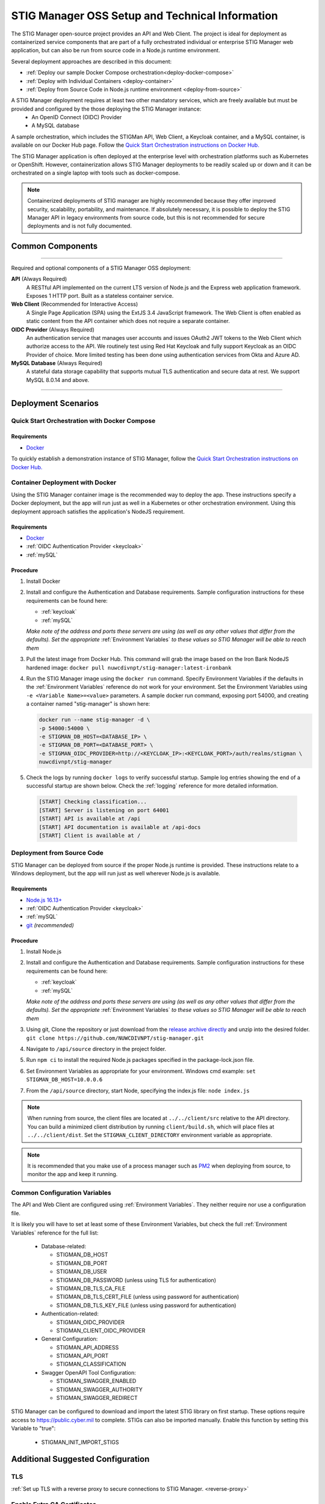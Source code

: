 
.. _installation-and-setup:

STIG Manager OSS Setup and Technical Information
########################################################## 

The STIG Manager open-source project provides an API and Web Client. The project is ideal for deployment as containerized service components that are part of a fully orchestrated individual or enterprise STIG Manager web application, but can also be run from source code in a Node.js runtime environment. 

Several deployment approaches are described in this document:

- :ref:`Deploy our sample Docker Compose orchestration<deploy-docker-compose>`
- :ref:`Deploy with Individual Containers <deploy-container>`
- :ref:`Deploy from Source Code in Node.js runtime environment <deploy-from-source>`

A STIG Manager deployment requires at least two other mandatory services, which are freely available but must be provided and configured by the those deploying the STIG Manager instance:
  - An OpenID Connect (OIDC) Provider
  - A MySQL database

A sample orchestration, which includes the STIGMan API, Web Client, a Keycloak container, and a MySQL container, is available on our Docker Hub page. Follow the `Quick Start Orchestration instructions on Docker Hub. <https://hub.docker.com/r/nuwcdivnpt/stig-manager>`_

The STIG Manager application is often deployed at the enterprise level with orchestration platforms such as Kubernetes or OpenShift. However, containerization allows STIG Manager deployments to be readily scaled up or down and it can be orchestrated on a single laptop with tools such as docker-compose.

.. note::
  Containerized deployments of STIG manager are highly recommended because they offer improved security, scalability, portability, and maintenance. If absolutely necessary, it is possible to deploy the STIG Manager API in legacy environments from source code, but this is not recommended for secure deployments and is not fully documented. 



Common Components 
=================

.. thumbnail:: /assets/images/stigman-components-basic.svg
  :width: 50%
  :show_caption: True 
  :title: Component Diagram



-------------------------------

Required and optional components of a STIG Manager OSS deployment:

**API** (Always Required)
  A RESTful API implemented on the current LTS version of Node.js and the Express web application framework. Exposes 1 HTTP port. Built as a stateless container service.
**Web Client** (Recommended for Interactive Access)
  A Single Page Application (SPA) using the ExtJS 3.4 JavaScript framework. The Web Client is often enabled as static content from the API container which does not require a separate container.
**OIDC Provider**  (Always Required)
  An authentication service that manages user accounts and issues OAuth2 JWT tokens to the Web Client which authorize access to the API. We routinely test using Red Hat Keycloak and fully support Keycloak as an OIDC Provider of choice. More limited testing has been done using authentication services from Okta and Azure AD.
**MySQL Database**  (Always Required)
  A stateful data storage capability that supports mutual TLS authentication and secure data at rest. We support MySQL 8.0.14 and above.

-------------------------------


Deployment Scenarios
===============================================


.. _deploy-docker-compose:

Quick Start Orchestration with Docker Compose
-------------------------------------------------

Requirements
~~~~~~~~~~~~~~

- `Docker <https://www.docker.com/get-started>`_

To quickly establish a demonstration instance of STIG Manager, follow the `Quick Start Orchestration instructions on Docker Hub. <https://hub.docker.com/r/nuwcdivnpt/stig-manager>`_


.. _deploy-container:

Container Deployment with Docker
-------------------------------------------------

Using the STIG Manager container image is the recommended way to deploy the app. These instructions specify a Docker deployment, but the app will run just as well in a Kubernetes or other orchestration environment. Using this deployment approach satisfies the application's NodeJS requirement.

Requirements
~~~~~~~~~~~~~~

- `Docker <https://www.docker.com/get-started>`_
- :ref:`OIDC Authentication Provider <keycloak>`
- :ref:`mySQL`


Procedure
~~~~~~~~~~~~~~~~~~~~~

#. Install Docker 
#. Install and configure the Authentication and Database requirements. Sample configuration instructions for these requirements can be found here:

   - :ref:`keycloak`
   - :ref:`mySQL`

   *Make note of the address and ports these servers are using (as well as any other values that differ from the defaults). Set the appropriate* :ref:`Environment Variables` *to these values so STIG Manager will be able to reach them*

#. Pull the latest image from Docker Hub. This command will grab the image based on the Iron Bank NodeJS hardened image:  ``docker pull nuwcdivnpt/stig-manager:latest-ironbank``
#. Run the STIG Manager image using the ``docker run`` command. Specify Environment Variables if the defaults in the :ref:`Environment Variables` reference do not work for your environment. Set the Environment Variables using ``-e <Variable Name>=<value>`` parameters. A sample docker run command, exposing port 54000, and creating a container named "stig-manager" is shown here:

   .. code-block:: bash

      docker run --name stig-manager -d \
      -p 54000:54000 \
      -e STIGMAN_DB_HOST=<DATABASE_IP> \
      -e STIGMAN_DB_PORT=<DATABASE_PORT> \
      -e STIGMAN_OIDC_PROVIDER=http://<KEYCLOAK_IP>:<KEYCLOAK_PORT>/auth/realms/stigman \
      nuwcdivnpt/stig-manager


#. Check the logs by running ``docker logs`` to verify successful startup.  Sample log entries showing the end of a successful startup are shown below.  Check the :ref:`logging` reference for more detailed information.

  .. code-block :: bash

      [START] Checking classification...
      [START] Server is listening on port 64001
      [START] API is available at /api
      [START] API documentation is available at /api-docs
      [START] Client is available at /


.. _deploy-from-source:

Deployment from Source Code
-------------------------------

STIG Manager can be deployed from source if the proper Node.js runtime is provided. These instructions relate to a Windows deployment, but the app will run just as well wherever Node.js is available. 


Requirements
~~~~~~~~~~~~~~

- `Node.js 16.13+ <https://nodejs.org/en/>`_
- :ref:`OIDC Authentication Provider <keycloak>`
- :ref:`mySQL`
- `git <https://git-scm.com/downloads>`_ *(recommended)*


Procedure
~~~~~~~~~~~~~~~~~~~~~


#. Install Node.js  
#. Install and configure the Authentication and Database requirements. Sample configuration instructions for these requirements can be found here:

   - :ref:`keycloak`
   - :ref:`mySQL`

   *Make note of the address and ports these servers are using (as well as any other values that differ from the defaults). Set the appropriate* :ref:`Environment Variables` *to these values so STIG Manager will be able to reach them*

#. Using git, Clone the repository or just download from the `release archive directly <github.com/nuwcdivnpt/stig-manager/releases>`__ and unzip into the desired folder. ``git clone https://github.com/NUWCDIVNPT/stig-manager.git``
#. Navigate to ``/api/source`` directory in the project folder. 
#. Run ``npm ci`` to install the required Node.js packages specified in the package-lock.json file. 
#. Set Environment Variables as appropriate for your environment. Windows cmd example: ``set STIGMAN_DB_HOST=10.0.0.6``
#. From the ``/api/source`` directory, start Node, specifying the index.js file:  ``node index.js``

.. note::
  When running from source, the client files are located at ``../../client/src`` relative to the API directory. You can build a minimized client distribution by running ``client/build.sh``, which will place files at ``../../client/dist``. Set the ``STIGMAN_CLIENT_DIRECTORY`` environment variable as appropriate.

.. note::
  It is recommended that you make use of a process manager such as `PM2 <https://github.com/Unitech/pm2>`_ when deploying from source, to monitor the app and keep it running.


Common Configuration Variables
-------------------------------------------------
The API and Web Client are configured using :ref:`Environment Variables`. They neither require nor use a configuration file.

It is likely you will have to set at least some of these Environment Variables, but check the full :ref:`Environment Variables` reference for the full list:

  * Database-related:

    - STIGMAN_DB_HOST
    - STIGMAN_DB_PORT
    - STIGMAN_DB_USER 
    - STIGMAN_DB_PASSWORD (unless using TLS for authentication)
    - STIGMAN_DB_TLS_CA_FILE 
    - STIGMAN_DB_TLS_CERT_FILE (unless using password for authentication)
    - STIGMAN_DB_TLS_KEY_FILE (unless using password for authentication)

  * Authentication-related:

    - STIGMAN_OIDC_PROVIDER
    - STIGMAN_CLIENT_OIDC_PROVIDER

  * General Configuration:
    
    - STIGMAN_API_ADDRESS
    - STIGMAN_API_PORT
    - STIGMAN_CLASSIFICATION
  
  * Swagger OpenAPI Tool Configuration:

    - STIGMAN_SWAGGER_ENABLED
    - STIGMAN_SWAGGER_AUTHORITY
    - STIGMAN_SWAGGER_REDIRECT

STIG Manager can be configured to download and import the latest STIG library on first startup. These options require access to `https://public.cyber.mil <https://public.cyber.mil/stigs/>`_ to complete. STIGs can also be imported manually. Enable this function by setting this Variable to "true":

  * STIGMAN_INIT_IMPORT_STIGS


Additional Suggested Configuration
=======================================

TLS
----
:ref:`Set up TLS with a reverse proxy to secure connections to STIG Manager. <reverse-proxy>`


Enable Extra CA Certificates
----------------------------------------
Set the ``NODE_EXTRA_CA_CERTS=file-path`` Node.js environment variable to direct Node to accept CA certificates you have provided, in addition to its built-in CA certs. In the case of the Iron Bank based image, DoD CA certificates are already located here: ``/etc/pki/ca-trust/source/anchors/Certificates_PKCS7_v5.7_DoD.pem``

Check the `Node.js documentation for more information. <https://nodejs.org/api/cli.html#cli_node_extra_ca_certs_file>`_


Configure Logging
-----------------------
:ref:`Store logs according to Organization requirements. <logging>`

First Steps
==============

.. index::
   single: Add Users

.. _Adding Users:
.. _Add Users:
.. _user-roles-privs:

Configure Users
--------------------------

Users are not created in the STIG Manager application itself. All users must be authenticated by your Authentication Provider (Often, Keycloak) and be assigned the appropriate tokens, scopes, and roles before they can access the system. Upon first access after successful Authentication, STIGMan will create a user profile to which it assigns Collection Grants and assignments. 

User privileges are controlled by the Authentication Provider. This can be done by configuring and assigning Users the appropriate roles. In Keycloak, this can be done using the "Role Mappings" tab for that user, or you can set these roles as defaults using the Configure->Roles->Default Roles interface.  See the :ref:`Authentication and Identity<authentication>` section for more information. 

Assign at least one User the ``admin`` role when setting up STIG Manager for the first time. 

.. list-table:: STIG Manager User Types, STIG Manager Privileges, and suggested Roles: 
  :widths: 20 60 20
  :header-rows: 1
  :class: tight-table

  * - User Type
    - Privileges
    - Roles
  * - Administrator User
    - Access STIG Manager, Manage Collections, Import STIGs, Manage Users, Import/Export App data
    - admin, user
  * - Collection Creator User
    - Access STIG Manager, Create Collections
    - user, create_collection
  * - Restricted User  
    - Access STIG Manager
    - user

.. note::
   All Users must be explicitly granted access to Collections in order to see the Assets, STIGs, and Evaluations contained therein. Administrators can grant themselves or others access to any Collection. 

It is recommended that most users should be "Collection Creator Users"(ie. assigned the "user" and "create_collection" roles). A Restricted User will only have access to grants they have been assigned by other users. Collection Creator Users can create and manage their own collections, as well as be assigned grants from other users.

STIG Manager will automatically create its own user associations for Collection grants once an authenticated user accesses the system. The roles Admin and Collection Creator are visible in the User Grants administrative tab, but must be managed in the Authentication Provider. Specific Grants to Collections and Assets/STIGs are managed in the STIG Manager app.


Import STIGs
------------------

Up until this point, the setup has concerned the actual operational deployment of the app.  For this function, and additional functions of the App, STIG Manager Users are required.  See the :term:`User` for more information on their different roles and privileges. 

#. Download the latest `quarterly STIG Library Compilations from DISA <https://public.cyber.mil/stigs/compilations/>`_ and import it into STIG Manager. 

#. Log in to STIG Manager using an Administrator user to import STIGs. For information on how to do this, and other STIG Manager Admin functions, see the :ref:`stig-import` portion of the :ref:`admin-quickstart`. 



